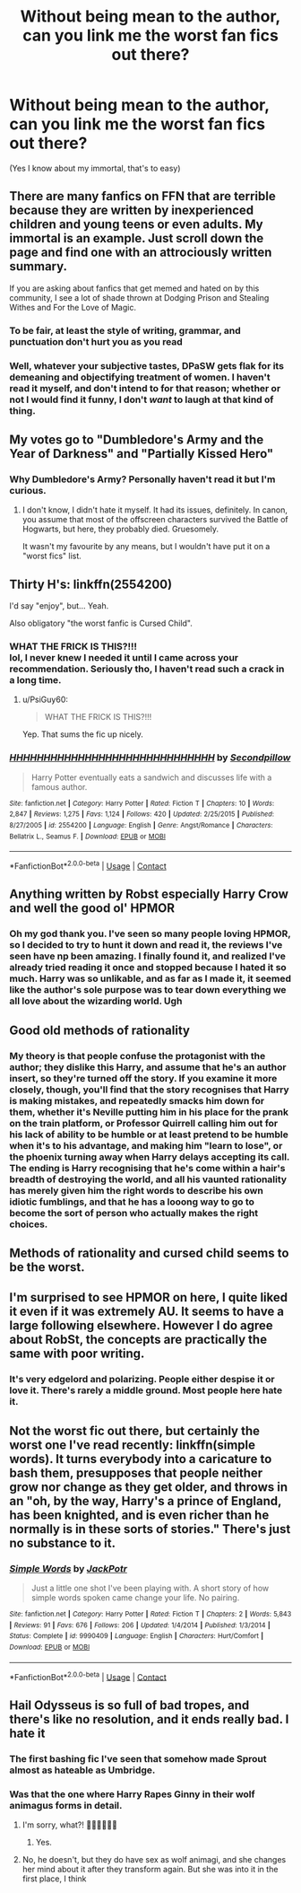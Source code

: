 #+TITLE: Without being mean to the author, can you link me the worst fan fics out there?

* Without being mean to the author, can you link me the worst fan fics out there?
:PROPERTIES:
:Author: paulfromtwitch
:Score: 9
:DateUnix: 1598151207.0
:DateShort: 2020-Aug-23
:FlairText: Request
:END:
(Yes I know about my immortal, that's to easy)


** There are many fanfics on FFN that are terrible because they are written by inexperienced children and young teens or even adults. My immortal is an example. Just scroll down the page and find one with an attrociously written summary.

If you are asking about fanfics that get memed and hated on by this community, I see a lot of shade thrown at Dodging Prison and Stealing Withes and For the Love of Magic.
:PROPERTIES:
:Author: brassbirch
:Score: 21
:DateUnix: 1598152732.0
:DateShort: 2020-Aug-23
:END:

*** To be fair, at least the style of writing, grammar, and punctuation don't hurt you as you read
:PROPERTIES:
:Author: Ryxlwyx
:Score: 9
:DateUnix: 1598161552.0
:DateShort: 2020-Aug-23
:END:


*** Well, whatever your subjective tastes, DPaSW gets flak for its demeaning and objectifying treatment of women. I haven't read it myself, and don't intend to for that reason; whether or not I would find it funny, I don't /want/ to laugh at that kind of thing.
:PROPERTIES:
:Author: thrawnca
:Score: 4
:DateUnix: 1598242053.0
:DateShort: 2020-Aug-24
:END:


** My votes go to "Dumbledore's Army and the Year of Darkness" and "Partially Kissed Hero"
:PROPERTIES:
:Author: InquisitorCOC
:Score: 14
:DateUnix: 1598152931.0
:DateShort: 2020-Aug-23
:END:

*** Why Dumbledore's Army? Personally haven't read it but I'm curious.
:PROPERTIES:
:Author: SpeedDemon2004
:Score: 2
:DateUnix: 1598185206.0
:DateShort: 2020-Aug-23
:END:

**** I don't know, I didn't hate it myself. It had its issues, definitely. In canon, you assume that most of the offscreen characters survived the Battle of Hogwarts, but here, they probably died. Gruesomely.

It wasn't my favourite by any means, but I wouldn't have put it on a "worst fics" list.
:PROPERTIES:
:Author: thrawnca
:Score: 1
:DateUnix: 1598241868.0
:DateShort: 2020-Aug-24
:END:


** Thirty H's: linkffn(2554200)

I'd say "enjoy", but... Yeah.

Also obligatory "the worst fanfic is Cursed Child".
:PROPERTIES:
:Author: PsiGuy60
:Score: 11
:DateUnix: 1598169407.0
:DateShort: 2020-Aug-23
:END:

*** WHAT THE FRICK IS THIS?!!!\\
lol, I never knew I needed it until I came across your recommendation. Seriously tho, I haven't read such a crack in a long time.
:PROPERTIES:
:Score: 3
:DateUnix: 1598173167.0
:DateShort: 2020-Aug-23
:END:

**** u/PsiGuy60:
#+begin_quote
  WHAT THE FRICK IS THIS?!!!
#+end_quote

Yep. That sums the fic up nicely.
:PROPERTIES:
:Author: PsiGuy60
:Score: 2
:DateUnix: 1598173652.0
:DateShort: 2020-Aug-23
:END:


*** [[https://www.fanfiction.net/s/2554200/1/][*/HHHHHHHHHHHHHHHHHHHHHHHHHHHHHH/*]] by [[https://www.fanfiction.net/u/883930/Secondpillow][/Secondpillow/]]

#+begin_quote
  Harry Potter eventually eats a sandwich and discusses life with a famous author.
#+end_quote

^{/Site/:} ^{fanfiction.net} ^{*|*} ^{/Category/:} ^{Harry} ^{Potter} ^{*|*} ^{/Rated/:} ^{Fiction} ^{T} ^{*|*} ^{/Chapters/:} ^{10} ^{*|*} ^{/Words/:} ^{2,847} ^{*|*} ^{/Reviews/:} ^{1,275} ^{*|*} ^{/Favs/:} ^{1,124} ^{*|*} ^{/Follows/:} ^{420} ^{*|*} ^{/Updated/:} ^{2/25/2015} ^{*|*} ^{/Published/:} ^{8/27/2005} ^{*|*} ^{/id/:} ^{2554200} ^{*|*} ^{/Language/:} ^{English} ^{*|*} ^{/Genre/:} ^{Angst/Romance} ^{*|*} ^{/Characters/:} ^{Bellatrix} ^{L.,} ^{Seamus} ^{F.} ^{*|*} ^{/Download/:} ^{[[http://www.ff2ebook.com/old/ffn-bot/index.php?id=2554200&source=ff&filetype=epub][EPUB]]} ^{or} ^{[[http://www.ff2ebook.com/old/ffn-bot/index.php?id=2554200&source=ff&filetype=mobi][MOBI]]}

--------------

*FanfictionBot*^{2.0.0-beta} | [[https://github.com/FanfictionBot/reddit-ffn-bot/wiki/Usage][Usage]] | [[https://www.reddit.com/message/compose?to=tusing][Contact]]
:PROPERTIES:
:Author: FanfictionBot
:Score: 2
:DateUnix: 1598169426.0
:DateShort: 2020-Aug-23
:END:


** Anything written by Robst especially Harry Crow and well the good ol' HPMOR
:PROPERTIES:
:Score: 18
:DateUnix: 1598157721.0
:DateShort: 2020-Aug-23
:END:

*** Oh my god thank you. I've seen so many people loving HPMOR, so I decided to try to hunt it down and read it, the reviews I've seen have np been amazing. I finally found it, and realized I've already tried reading it once and stopped because I hated it so much. Harry was so unlikable, and as far as I made it, it seemed like the author's sole purpose was to tear down everything we all love about the wizarding world. Ugh
:PROPERTIES:
:Author: MyCork
:Score: 2
:DateUnix: 1602175975.0
:DateShort: 2020-Oct-08
:END:


** Good old methods of rationality
:PROPERTIES:
:Author: mincey_g
:Score: 13
:DateUnix: 1598155679.0
:DateShort: 2020-Aug-23
:END:

*** My theory is that people confuse the protagonist with the author; they dislike this Harry, and assume that he's an author insert, so they're turned off the story. If you examine it more closely, though, you'll find that the story recognises that Harry is making mistakes, and repeatedly smacks him down for them, whether it's Neville putting him in his place for the prank on the train platform, or Professor Quirrell calling him out for his lack of ability to be humble or at least pretend to be humble when it's to his advantage, and making him "learn to lose", or the phoenix turning away when Harry delays accepting its call. The ending is Harry recognising that he's come within a hair's breadth of destroying the world, and all his vaunted rationality has merely given him the right words to describe his own idiotic fumblings, and that he has a looong way to go to become the sort of person who actually makes the right choices.
:PROPERTIES:
:Author: thrawnca
:Score: 1
:DateUnix: 1598242509.0
:DateShort: 2020-Aug-24
:END:


** Methods of rationality and cursed child seems to be the worst.
:PROPERTIES:
:Author: luminphoenix
:Score: 4
:DateUnix: 1598168594.0
:DateShort: 2020-Aug-23
:END:


** I'm surprised to see HPMOR on here, I quite liked it even if it was extremely AU. It seems to have a large following elsewhere. However I do agree about RobSt, the concepts are practically the same with poor writing.
:PROPERTIES:
:Author: ScionOfLucifer
:Score: 4
:DateUnix: 1598171396.0
:DateShort: 2020-Aug-23
:END:

*** It's very edgelord and polarizing. People either despise it or love it. There's rarely a middle ground. Most people here hate it.
:PROPERTIES:
:Score: 6
:DateUnix: 1598172681.0
:DateShort: 2020-Aug-23
:END:


** Not the worst fic out there, but certainly the worst one I've read recently: linkffn(simple words). It turns everybody into a caricature to bash them, presupposes that people neither grow nor change as they get older, and throws in an "oh, by the way, Harry's a prince of England, has been knighted, and is even richer than he normally is in these sorts of stories." There's just no substance to it.
:PROPERTIES:
:Author: DeliSoupItExplodes
:Score: 1
:DateUnix: 1598188326.0
:DateShort: 2020-Aug-23
:END:

*** [[https://www.fanfiction.net/s/9990409/1/][*/Simple Words/*]] by [[https://www.fanfiction.net/u/2475592/JackPotr][/JackPotr/]]

#+begin_quote
  Just a little one shot I've been playing with. A short story of how simple words spoken came change your life. No pairing.
#+end_quote

^{/Site/:} ^{fanfiction.net} ^{*|*} ^{/Category/:} ^{Harry} ^{Potter} ^{*|*} ^{/Rated/:} ^{Fiction} ^{T} ^{*|*} ^{/Chapters/:} ^{2} ^{*|*} ^{/Words/:} ^{5,843} ^{*|*} ^{/Reviews/:} ^{91} ^{*|*} ^{/Favs/:} ^{676} ^{*|*} ^{/Follows/:} ^{206} ^{*|*} ^{/Updated/:} ^{1/4/2014} ^{*|*} ^{/Published/:} ^{1/3/2014} ^{*|*} ^{/Status/:} ^{Complete} ^{*|*} ^{/id/:} ^{9990409} ^{*|*} ^{/Language/:} ^{English} ^{*|*} ^{/Characters/:} ^{Hurt/Comfort} ^{*|*} ^{/Download/:} ^{[[http://www.ff2ebook.com/old/ffn-bot/index.php?id=9990409&source=ff&filetype=epub][EPUB]]} ^{or} ^{[[http://www.ff2ebook.com/old/ffn-bot/index.php?id=9990409&source=ff&filetype=mobi][MOBI]]}

--------------

*FanfictionBot*^{2.0.0-beta} | [[https://github.com/FanfictionBot/reddit-ffn-bot/wiki/Usage][Usage]] | [[https://www.reddit.com/message/compose?to=tusing][Contact]]
:PROPERTIES:
:Author: FanfictionBot
:Score: 1
:DateUnix: 1598188348.0
:DateShort: 2020-Aug-23
:END:


** Hail Odysseus is so full of bad tropes, and there's like no resolution, and it ends really bad. I hate it
:PROPERTIES:
:Score: 1
:DateUnix: 1598167360.0
:DateShort: 2020-Aug-23
:END:

*** The first bashing fic I've seen that somehow made Sprout almost as hateable as Umbridge.
:PROPERTIES:
:Author: GhostPaths
:Score: 6
:DateUnix: 1598173955.0
:DateShort: 2020-Aug-23
:END:


*** Was that the one where Harry Rapes Ginny in their wolf animagus forms in detail.
:PROPERTIES:
:Author: brassbirch
:Score: 2
:DateUnix: 1598192332.0
:DateShort: 2020-Aug-23
:END:

**** I'm sorry, what?! 🤦🏼‍♀️🤦🏼‍♀️
:PROPERTIES:
:Author: bbclmntn
:Score: 3
:DateUnix: 1598195293.0
:DateShort: 2020-Aug-23
:END:

***** Yes.
:PROPERTIES:
:Author: brassbirch
:Score: 3
:DateUnix: 1598195333.0
:DateShort: 2020-Aug-23
:END:


**** No, he doesn't, but they do have sex as wolf animagi, and she changes her mind about it after they transform again. But she was into it in the first place, I think
:PROPERTIES:
:Score: 3
:DateUnix: 1598204485.0
:DateShort: 2020-Aug-23
:END:
